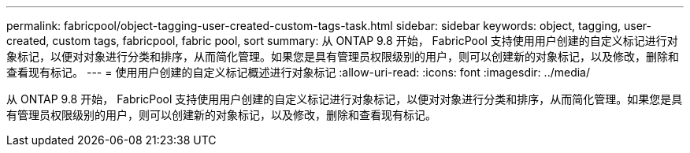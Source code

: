 ---
permalink: fabricpool/object-tagging-user-created-custom-tags-task.html 
sidebar: sidebar 
keywords: object, tagging, user-created, custom tags, fabricpool, fabric pool, sort 
summary: 从 ONTAP 9.8 开始， FabricPool 支持使用用户创建的自定义标记进行对象标记，以便对对象进行分类和排序，从而简化管理。如果您是具有管理员权限级别的用户，则可以创建新的对象标记，以及修改，删除和查看现有标记。 
---
= 使用用户创建的自定义标记概述进行对象标记
:allow-uri-read: 
:icons: font
:imagesdir: ../media/


[role="lead"]
从 ONTAP 9.8 开始， FabricPool 支持使用用户创建的自定义标记进行对象标记，以便对对象进行分类和排序，从而简化管理。如果您是具有管理员权限级别的用户，则可以创建新的对象标记，以及修改，删除和查看现有标记。
